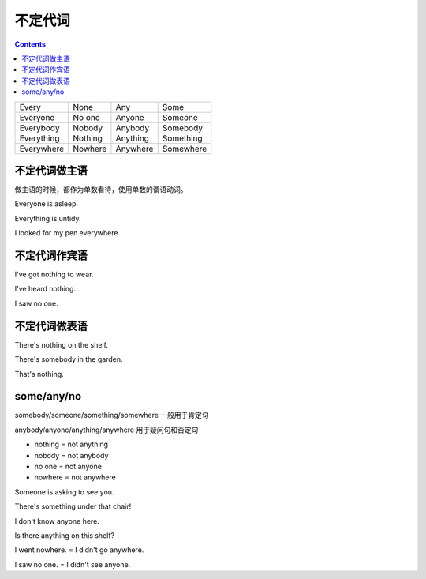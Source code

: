 =====================
不定代词
=====================

.. contents::
    :depth: 2

+------------+---------+----------+-----------+
| Every      | None    | Any      | Some      |
+------------+---------+----------+-----------+
| Everyone   | No one  | Anyone   | Someone   |
+------------+---------+----------+-----------+
| Everybody  | Nobody  | Anybody  | Somebody  |
+------------+---------+----------+-----------+
| Everything | Nothing | Anything | Something |
+------------+---------+----------+-----------+
| Everywhere | Nowhere | Anywhere | Somewhere |
+------------+---------+----------+-----------+


不定代词做主语
=========================

做主语的时候，都作为单数看待，使用单数的谓语动词。

Everyone is asleep.

Everything is untidy.

I looked for my pen everywhere.


不定代词作宾语
==========================


I've got nothing to wear.

I've heard nothing.

I saw no one.


不定代词做表语
=====================


There's nothing on the shelf.

There's somebody in the garden.

That's nothing.


some/any/no
======================

somebody/someone/something/somewhere 一般用于肯定句

anybody/anyone/anything/anywhere 用于疑问句和否定句

- nothing = not anything

- nobody = not anybody

- no one = not anyone

- nowhere = not anywhere

Someone is asking to see you.

There's something under that chair!

I don't know anyone here.

Is there anything on this shelf?

I went nowhere. = I didn't go anywhere.

I saw no one. = I didn't see anyone.


